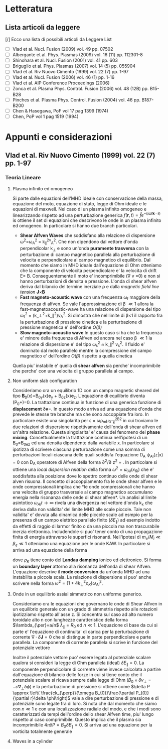 #+STARTUP: hidestars
#+STARTUP: logdone
#+PROPERTY: Effort_ALL  0:10 0:20 0:30 1:00 2:00 4:00 6:00 8:00
#+COLUMNS: %38ITEM(Details) %TAGS(Context) %7TODO(To Do) %5Effort(Time){:} %6CLOCKSUM{Total}
#+PROPERTY: Effort_ALL 0 0:10 0:20 0:30 1:00 2:00 3:00 4:00 8:00
#+LaTeX_CLASS:amsart
#+LaTeX_CLASS_OPTIONS:11pt
#+LATEX_HEADER:\usepackage{amssymb} 
#+LATEX_HEADER:\usepackage{graphicx}
#+LATEX_HEADER:\usepackage{geometry}
#+LATEX_HEADER:\geometry{a4paper}
#+LATEX_HEADER:\usepackage{colorx}    

* Letteratura
** Lista articoli da leggere
   [/] Ecco una lista di possibili articoli da Leggere 
   List 
   - [ ] Vlad et al. Nucl. Fusion (2009) vol. 49 pp. 07502
   - [ ] Albergante et al. Phys. Plasmas (2009) vol. 16 (11) pp. 112301-8
   - [ ] Shinohara et al. Nucl. Fusion (2001) vol. 41 pp. 603
   - [ ] Briguglio et al. Phys. Plasmas (2007) vol. 14 (5) pp. 055904
   - [ ] Vlad et al. Riv Nuovo Cimento (1999) vol. 22 (7) pp. 1-97
   - [ ] Vlad et al. Nucl. Fusion (2006) vol. 46 (1) pp. 1-16
   - [ ] Vlad et al. AIP Conference Proceedings (2006)
   - [ ] Zonca et al. Plasma Phys. Control. Fusion (2006) vol. 48 (12B) pp. B15-B28
   - [ ] Pinches et al. Plasma Phys. Control. Fusion (2004) vol. 46 pp. B187-B200
   - [ ] Chen & Hasegawa, PoF vol 17 pag 1399 (1974)
   - [ ] Chen, PoP vol 1 pag 1519 (1994)


* Appunti e considerazioni
** Vlad et al. Riv Nuovo Cimento (1999) vol. 22 (7) pp. 1-97
*** Teoria Lineare
**** Plasma infinito ed omogeneo
    Si parte dalle equazioni dell'MHD ideale con conservazione della massa, equazione del moto, equazione di stato, 
    legge di Ohm ideale e le equazioni di maxwell. 
    Nel caso di un plasma infinito omogeneo e linearizzando rispetto ad una perturbazione generica 
    $f(\mathbf{r},t)=\hat{f}e^{{-(i\omega t \mathbf{k}\cdot \mathbf{r})}}$ is ottiene il set di equazioni che descrivono le 
    onde in un plasma infinito ed omogeneo. In particolare si hanno due branch particolari.
    + *Shear Alfven Waves* che soddisfano alla relazione di
      dispersione \omega^2=\omega_A^2 = k_{\parallel}^2v_A^2. Che non
      dipendono dal vettore d'onda perpendicolar k_{\perp} e sono
      un'onda *puramente trasversa* con la perturbazione di campo
      magnetico parallela alla perturbazione di velocita e
      perpendicolare al campo magnetico di equilibrio. Dal momento che
      siamo in MHD ideale dall'equazione di Ohm otteniamo che la
      componente di velocita perpendicolare e' la velocita di drift
      E\times B. Conseguentemente il moto e' incomprimibile (\nabla v
      =0) e non si hanno perturbazioni di densita e pressione. L'onda
      di shear alfven deriva dal bilancio del termine inerziale
      \rho\frac{d v}{dt} e dalla /magnetic field line tension/ \mathbf{J}\times\mathbf{B}
    + *Fast magneto-acoustic wave* con una frequenza \omega_f maggiore
      della frequenza di alfven. Se vale l'approssimazione di \beta
      \ll 1 allora la fast-magnetoacoustic-wave ha una relazione di
      dispersione del tipo \omega_f^2 =
      (k_\perp^2+k_\parallel^2)v_A^2. Si dimostra che nel limite di
      \beta<1 il rapporto fra la perturbazione di pressione cinetica e
      la perturbazione di pressione magnetica e' dell'ordine /O(\beta)/
    + *Slow magneto-acoustic wave* In questo caso si ha che la
      frequenza e' minore della frequenza di Alfven ed ancora nel caso
      \beta \ll 1 la relazione di dispersione e' del tipo \omega_s^2
      \approx k_\parallel^2 v_s^2. Il fluido e' dominato dal moto
      parallelo mentre la compressione del campo magnetico e'
      dell'ordine /O(\beta)/ rispetto a quella cinetica
    Quella piu' instabile e' quella di *shear alfven* sia perche'
    incomprimibile che perche' con una velocita di gruppo parallela al
    campo.

**** Non uniform slab configuration
    Consideriamo ora un equilibrio 1D con un campo magnetic sheared
    del tipo \mathbf{B}_0(x)=B_{0y}(x)\mathbf{e}_y +
    B_{0z}(x)\mathbf{e}_z. L'equazione di equilibrio diventa
    \frac{d}{dx}\left(P_0+\frac{B_0^2}{8\pi})=0. La trattazione
    continua in funzione di una generica funzione di *displacement*
    \delta\mathbf{v}=\frac{\partial \xi}{\partial t}. In questo modo
    arriva ad una equazione d'onda che prevede le stesse tre branche
    ma che sono accoppiate fra loro. In particolare esiste una
    singolarita per \epsilon = \omega\rho_m\mu_0-\k_{\parallel}^2B^2
    in cui troviamo le due relazioni di dispersione rispettivamente
    dell'onda di shear alfven ed un'altra relazione. Questa
    singolarita' e' causa del fenomeno del *phase
    mixing*. Concettualmente la trattazione continua nell'ipotesi di
    un B_0=B_0e_z ed una densita dipendente dalla variabile x. In
    particolare si ipotizza di scrivere ciascuna perturbazione come
    una somma di perturbazioni locali ciascuna delle quali soddisfa
    l'equazione D_A \psi_{Al}(z|x) = 0 con D_A operatore di Alfven
    della forma \partial^2/\partial z^2 + \frac{\omega_2}{v_A^2}. In
    particolare si ottiene una /local dispersion relation/ della forma
    $\omega^{2} = \omega_{Al} (x_{Rl})$ che e' soddisfatta alla
    posizione dove lo spettro continuo delle onde di shear alven
    risuona. Il concetto di accoppiamento fra le onde shear alfven e
    le onde compressionali implica che *le onde compressionali che
    hanno una velocita di gruppo trasversale al campo magnetico
    accumulano energia nella risonanza delle onde di shear alfven*. Un
    analisi al limite asintotico $\omega_{Al}t \longrightarrow \infty$
    rivela una divergenza nel vettore d'onda k_x che deriva dalla non
    validita' del limite MHD alle scale piccole. Tale non validita' e'
    dovuta alla dinamica delle piccole scale ad esmpio per la presenza
    di un campo elettrico parallelo finito ($\delta E_{\parallel}$) ad
    esempio indotto da effetti di raggio di larmor finito o da una
    piccola ma non trascurabile inerzia elettronica. Includendole si
    puo' tener conto di una propagazione finita di energia attraverso
    le superfici risonanti. Nell'ipotesi di $m_e/M_i \ll \beta_{e} \ll
    1$ otteniamo una equazione per le onde KAW. In particolare si
    arriva ad una equazione della forma

    \begin{equation}
    [4\omega^{2}\nabla_{\perp}^{2}\rho_{K}\nabla_{\perl}^{2}+\nabla_{\perp}\cdot\epsilon_{Al}\nabla_{\perp}]\hat{\xi_{xl}}=0
    \end{equation}
    dove $\rho_{K}$ tiene conto del *Landau damping* ionico ed
    elettronico. Si forma un *boundary layer* attorno alla risonanza
    dell'onda di shear Alfven. L'equazione descrive il *mode
    conversion* da un'onda MHD ad una instabilita a piccola scala. La
    relazione di dispersione si puo' anche scrivere nella forma $\omega^{2}=(1+4k_{\perp}^{2}\rho_{K})\omega_{Al}^{2}$.

**** Onde in un equilibrio assial simmetrico non uniforme generico.
    Consideriamo ora le equazioni che governano le onde di Shear Alfven
    in un equilibrio generale con un grado di simmetria rispetto alle
    rotazioni ipotizziamo rispetto all'asse z. Si concentra sul caso
    ad alto numero toroidale alto n con lunghezze caratteristice della
    forma $\lambda_{\per}=a/n$ $\lambda_{\parallel}=R_0$ ed $n \ll
    1$. L'equazione di base da cui si parte e' l'equazione di
    continuita' di carica per la perturbazione di corrente
    $\nabla\cdot \delta\mathbf{J} = 0$ che si distingue in parte
    perpendicolare e parte parallela. La componente di corrente
    parallela si scrive in funzione del potenziale vettore 

    \begin{equation}
    \delta J_{\parallel} = -\frac{c}{4\pi}\nabla_{\perp}^{2}\delta
    A_{\parallel} (1+O (\frac{a}{nR_{0}}))
    \end{equation}
    Inoltre il potenziale vettore puo' essere legato al potenziale
    scalare qualora si consideri la legge di Ohm parallela (ideal)
    $\delta E_{\parallel} = 0$. La componente perpendicolare di
    corrente viene invece calcolata a partire dall'equazione di
    bilancio delle forze in cui si tiene conto che il potenziale
    scalare si ricava sempre dalla legge di Ohm ($B_0\times\delta
    v_{\perp} = -c\nabla_{\perp}\delta\phi)$ e la perturbazione di
    pressione si ottiene come $\delta P \approx \left(
    \frac{ck_{\perp}}{\omega B_{0}}\frac{\partial P_{0}}{\partial
    r}\delta \phi\right)$ vale a dire perturbazione di pressione e di
    potenziale sono legate fra di loro. Si nota che dal momento che
    siamo con $n \ll 1$ e con una localizzazione radiale del modo, e
    che i modi sono caratterizzati da tempi dell'ordine dello shear
    Alfven time, piu' lungo rispetto al caso comprimibile. Questo
    implica che il plasma sia incomprimibile $4\pi \delta P =
    B_{0}\delta B_{\parallel}=0$. Si arriva ad una equazione per la
    vorticita totalmente generale

    \begin{equation}
    B_{0}\hat{\mathbf{b}}\cdot\nabla\left[\frac{1}{B_{0}}\nabla_{\perp}^{2}\hat{\mathbf{b}}\cdot\nabla\delta\phi\right] + 
    \nabla\cdot\left[\frac{4\pi\rho_{0}}{B_{0}^{2}}\omega^{2}\nabla_{\perp}\delta\phi\right]-
    8\pi\mathbf{k}\times\frac{\mathbf{B}_{0}}{B_{0}^{2}}\cdot\nabla_{\perp}\left[\left(\frac{\mathbf{B}_{0}\times\nabla
    P_{0}}{B_{0^{2}}}\right)\cdot\nabla_{\perp}\delta\phi\right]=0
    \end{equation}

**** Waves in a cylinder
    


